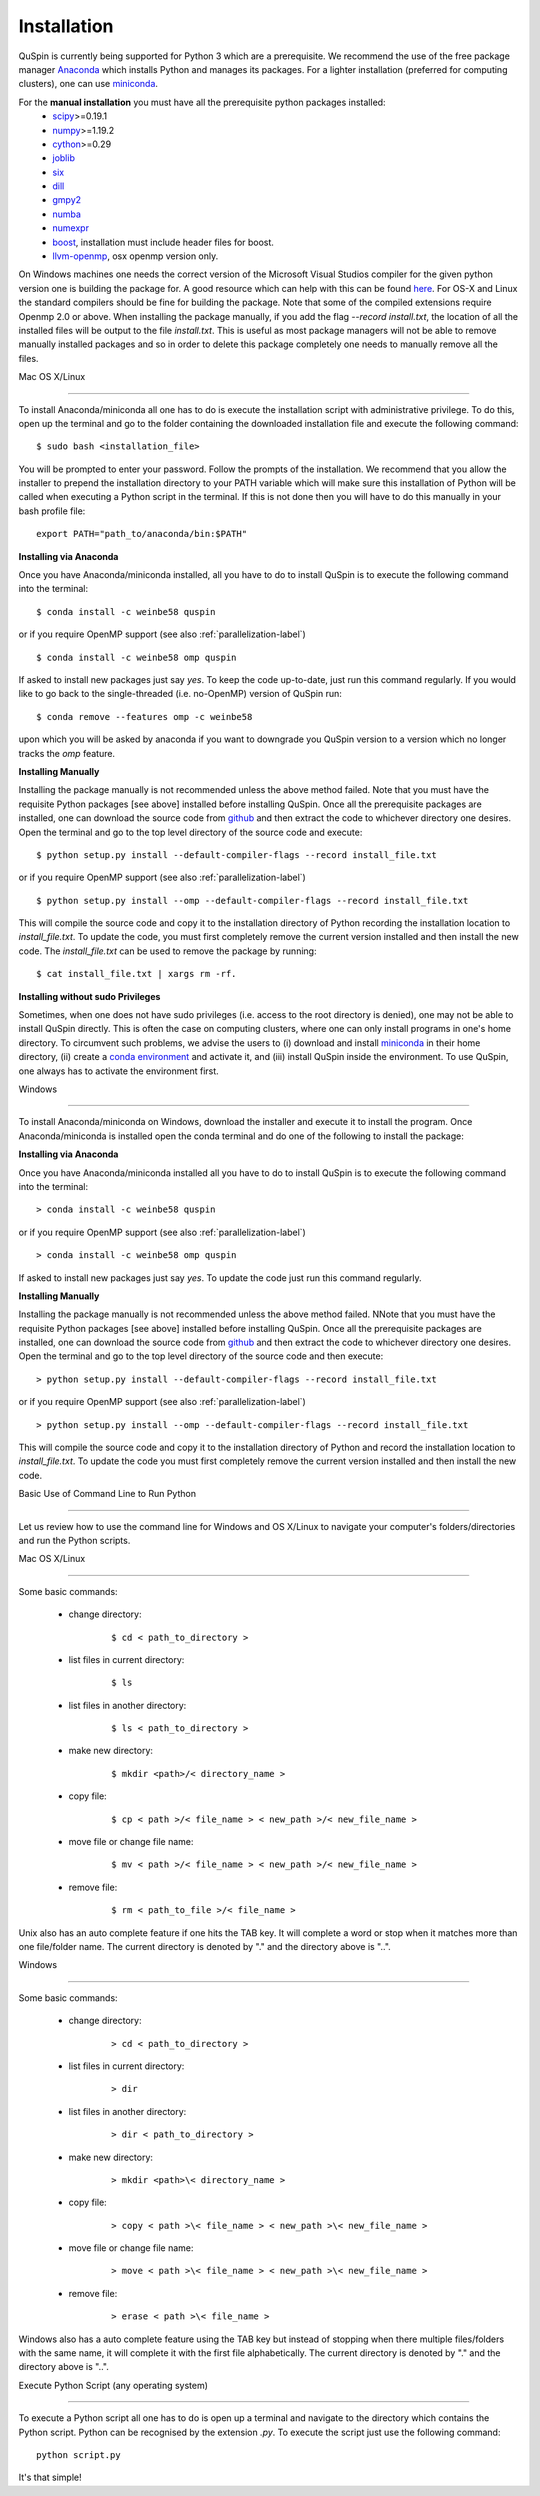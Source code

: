 Installation
============



QuSpin is currently being supported for Python 3 which are a prerequisite. We recommend the use of the free package manager `Anaconda <https://www.continuum.io/downloads>`_ which installs Python and manages its packages. For a lighter installation (preferred for computing clusters), one can use `miniconda <http://conda.pydata.org/miniconda.html>`_.



.. begin packages

For the **manual installation** you must have all the prerequisite python packages installed:
    * `scipy <https://www.scipy.org>`_>=0.19.1
    * `numpy <http://www.numpy.org>`_>=1.19.2
    * `cython <https://www.cython.org>`_>=0.29
    * `joblib <https://pythonhosted.org/joblib/>`_
    * `six <https://pythonhosted.org/six/>`_
    * `dill <https://pypi.python.org/pypi/dill>`_
    * `gmpy2 <https://gmpy2.readthedocs.io/en/latest/>`_
    * `numba <http://numba.pydata.org/>`_
    * `numexpr <https://numexpr.readthedocs.io/en/latest/user_guide.html>`_
    * `boost <https://www.boost.org/doc/libs/1_70_0/libs/python/doc/html/index.html>`_, installation must include header files for boost.
    * `llvm-openmp <http://openmp.llvm.org/>`_, osx openmp version only.

.. end packages





On Windows machines one needs the correct version of the Microsoft Visual Studios compiler for the given python version one is building the package for. A good resource which can help with this can be found `here <https://github.com/cython/cython/wiki/CythonExtensionsOnWindows>`_. For OS-X and Linux the standard compilers should be fine for building the package. Note that some of the compiled extensions require Openmp 2.0 or above. When installing the package manually, if you add the flag `--record install.txt`, the location of all the installed files will be output to the file `install.txt`. This is useful as most package managers will not be able to remove manually installed packages and so in order to delete this package completely one needs to manually remove all the files. 

	

Mac OS X/Linux

--------------



To install Anaconda/miniconda all one has to do is execute the installation script with administrative privilege. To do this, open up the terminal and go to the folder containing the downloaded installation file and execute the following command:

::



	$ sudo bash <installation_file>



You will be prompted to enter your password. Follow the prompts of the installation. We recommend that you allow the installer to prepend the installation directory to your PATH variable which will make sure this installation of Python will be called when executing a Python script in the terminal. If this is not done then you will have to do this manually in your bash profile file:

::



	export PATH="path_to/anaconda/bin:$PATH"





**Installing via Anaconda**



Once you have Anaconda/miniconda installed, all you have to do to install QuSpin is to execute the following command into the terminal: 

::



	$ conda install -c weinbe58 quspin



or if you require OpenMP support (see also :ref:`parallelization-label`)

::



	$ conda install -c weinbe58 omp quspin



If asked to install new packages just say `yes`. To keep the code up-to-date, just run this command regularly. If you would like to go back to the single-threaded (i.e. no-OpenMP) version of QuSpin run:

::



	$ conda remove --features omp -c weinbe58



upon which you will be asked by anaconda if you want to downgrade you QuSpin version to a version which no longer tracks the `omp` feature. 

	

**Installing Manually**



Installing the package manually is not recommended unless the above method failed. Note that you must have the requisite Python packages [see above] installed before installing QuSpin. Once all the prerequisite packages are installed, one can download the source code from `github <https://github.com/weinbe58/qspin/tree/master>`_ and then extract the code to whichever directory one desires. Open the terminal and go to the top level directory of the source code and execute:

:: 



	$ python setup.py install --default-compiler-flags --record install_file.txt



or if you require OpenMP support (see also :ref:`parallelization-label`)

::



	$ python setup.py install --omp --default-compiler-flags --record install_file.txt



This will compile the source code and copy it to the installation directory of Python recording the installation location to `install_file.txt`. To update the code, you must first completely remove the current version installed and then install the new code. The `install_file.txt` can be used to remove the package by running:  

::



	$ cat install_file.txt | xargs rm -rf. 

	

	

**Installing without sudo Privileges**



Sometimes, when one does not have sudo privileges (i.e. access to the root directory is denied), one may not be able to install QuSpin directly. This is often the case on computing clusters, where one can only install programs in one's home directory. To circumvent such problems, we advise the users to (i) download and install `miniconda <http://conda.pydata.org/miniconda.html>`_ in their home directory, (ii) create a `conda environment <https://conda.io/docs/user-guide/tasks/manage-environments.html#creating-an-environment-with-commands>`_ and activate it, and (iii) install QuSpin inside the environment. To use QuSpin, one always has to activate the environment first.  



Windows

-------



To install Anaconda/miniconda on Windows, download the installer and execute it to install the program. Once Anaconda/miniconda is installed open the conda terminal and do one of the following to install the package:

	

**Installing via Anaconda**



Once you have Anaconda/miniconda installed all you have to do to install QuSpin is to execute the following command into the terminal: 

::



	> conda install -c weinbe58 quspin



or if you require OpenMP support (see also :ref:`parallelization-label`)

::



	> conda install -c weinbe58 omp quspin



If asked to install new packages just say `yes`. To update the code just run this command regularly. 

	

**Installing Manually**



Installing the package manually is not recommended unless the above method failed. NNote that you must have the requisite Python packages [see above] installed before installing QuSpin. Once all the prerequisite packages are installed, one can download the source code from `github <https://github.com/weinbe58/qspin/tree/master>`_ and then extract the code to whichever directory one desires. Open the terminal and go to the top level directory of the source code and then execute:  

::



	> python setup.py install --default-compiler-flags --record install_file.txt



or if you require OpenMP support (see also :ref:`parallelization-label`)

::



	> python setup.py install --omp --default-compiler-flags --record install_file.txt



This will compile the source code and copy it to the installation directory of Python and record the installation location to `install_file.txt`. To update the code you must first completely remove the current version installed and then install the new code. 







	

Basic Use of Command Line to Run Python

=======================================



Let us review how to use the command line for Windows and OS X/Linux to navigate your computer's folders/directories and run the Python scripts.

	

Mac OS X/Linux

--------------



Some basic commands:

	* change directory:

		::

		

			$ cd < path_to_directory >

		

	* list files in current directory:

		::



			$ ls 

		

	* list files in another directory:

		::



			$ ls < path_to_directory >

		

	* make new directory:

		::



			$ mkdir <path>/< directory_name >

		

	* copy file:

		::



			$ cp < path >/< file_name > < new_path >/< new_file_name >

		

	* move file or change file name:

		::



			$ mv < path >/< file_name > < new_path >/< new_file_name >

		

	* remove file:

		::



			$ rm < path_to_file >/< file_name >

				

Unix also has an auto complete feature if one hits the TAB key. It will complete a word or stop when it matches more than one file/folder name. The current directory is denoted by "." and the directory above is "..".

	

	

Windows

-------



Some basic commands:

	* change directory:

		::



			> cd < path_to_directory >

		

	* list files in current directory:

		::



			> dir

		

	* list files in another directory:

		::



			> dir < path_to_directory >

		

	* make new directory:

		::



			> mkdir <path>\< directory_name >

		

	* copy file:

		::



			> copy < path >\< file_name > < new_path >\< new_file_name >

		

	* move file or change file name:

		::



			> move < path >\< file_name > < new_path >\< new_file_name >

		

	* remove file:

		::



			> erase < path >\< file_name >

		

		

Windows also has a auto complete feature using the TAB key but instead of stopping when there multiple files/folders with the same name, it will complete it with the first file alphabetically. The current directory is denoted by "." and the directory above is "..".

	

Execute Python Script (any operating system)

--------------------------------------------

	

To execute a Python script all one has to do is open up a terminal and navigate to the directory which contains the Python script. Python can be recognised by the extension `.py`. To execute the script just use the following command:

::



	python script.py



It's that simple! 